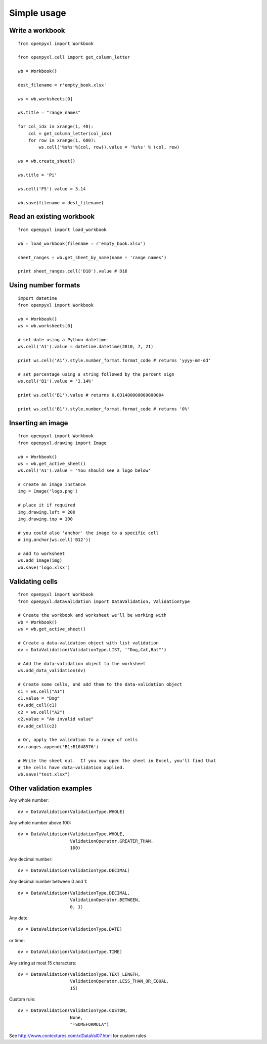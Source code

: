 Simple usage
=======================

Write a workbook
------------------
::

    from openpyxl import Workbook

    from openpyxl.cell import get_column_letter

    wb = Workbook()

    dest_filename = r'empty_book.xlsx'

    ws = wb.worksheets[0]

    ws.title = "range names"

    for col_idx in xrange(1, 40):
        col = get_column_letter(col_idx)
        for row in xrange(1, 600):
            ws.cell('%s%s'%(col, row)).value = '%s%s' % (col, row)

    ws = wb.create_sheet()

    ws.title = 'Pi'

    ws.cell('F5').value = 3.14

    wb.save(filename = dest_filename)

Read an existing workbook
-----------------------------
::

    from openpyxl import load_workbook

    wb = load_workbook(filename = r'empty_book.xlsx')

    sheet_ranges = wb.get_sheet_by_name(name = 'range names')

    print sheet_ranges.cell('D18').value # D18


Using number formats
----------------------
::

    import datetime
    from openpyxl import Workbook

    wb = Workbook()
    ws = wb.worksheets[0]

    # set date using a Python datetime
    ws.cell('A1').value = datetime.datetime(2010, 7, 21)

    print ws.cell('A1').style.number_format.format_code # returns 'yyyy-mm-dd'

    # set percentage using a string followed by the percent sign
    ws.cell('B1').value = '3.14%'

    print ws.cell('B1').value # returns 0.031400000000000004

    print ws.cell('B1').style.number_format.format_code # returns '0%'


Inserting an image
-------------------
::

    from openpyxl import Workbook
    from openpyxl.drawing import Image

    wb = Workbook()
    ws = wb.get_active_sheet()
    ws.cell('A1').value = 'You should see a logo below'

    # create an image instance
    img = Image('logo.png')

    # place it if required
    img.drawing.left = 200
    img.drawing.top = 100

    # you could also 'anchor' the image to a specific cell
    # img.anchor(ws.cell('B12'))

    # add to worksheet
    ws.add_image(img)
    wb.save('logo.xlsx')


Validating cells
----------------
::

    from openpyxl import Workbook
    from openpyxl.datavalidation import DataValidation, ValidationType

    # Create the workbook and worksheet we'll be working with
    wb = Workbook()
    ws = wb.get_active_sheet()

    # Create a data-validation object with list validation
    dv = DataValidation(ValidationType.LIST, '"Dog,Cat,Bat"')

    # Add the data-validation object to the worksheet
    ws.add_data_validation(dv)

    # Create some cells, and add them to the data-validation object
    c1 = ws.cell("A1")
    c1.value = "Dog"
    dv.add_cell(c1)
    c2 = ws.cell("A2")
    c2.value = "An invalid value"
    dv.add_cell(c2)

    # Or, apply the validation to a range of cells
    dv.ranges.append('B1:B1048576')

    # Write the sheet out.  If you now open the sheet in Excel, you'll find that
    # the cells have data-validation applied.
    wb.save("test.xlsx")


Other validation examples
-------------------------

Any whole number:
::
    dv = DataValidation(ValidationType.WHOLE)

Any whole number above 100:
::
    dv = DataValidation(ValidationType.WHOLE,
                        ValidationOperator.GREATER_THAN,
                        100)

Any decimal number:
::
    dv = DataValidation(ValidationType.DECIMAL)

Any decimal number between 0 and 1:
::
    dv = DataValidation(ValidationType.DECIMAL,
                        ValidationOperator.BETWEEN,
                        0, 1)

Any date:
::
    dv = DataValidation(ValidationType.DATE)

or time:
::
    dv = DataValidation(ValidationType.TIME)

Any string at most 15 characters:
::
    dv = DataValidation(ValidationType.TEXT_LENGTH,
                        ValidationOperator.LESS_THAN_OR_EQUAL,
                        15)

Custom rule:
::
    dv = DataValidation(ValidationType.CUSTOM,
                        None,
                        "=SOMEFORMULA")

See http://www.contextures.com/xlDataVal07.html for custom rules

